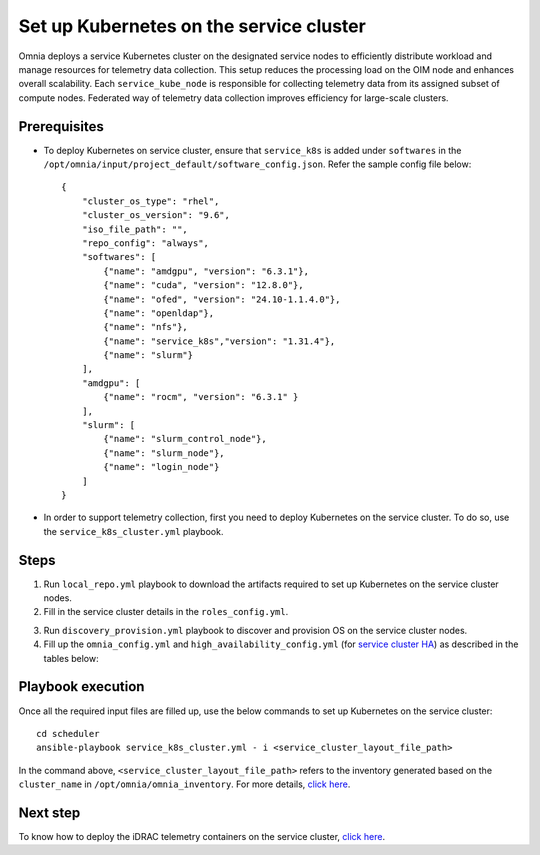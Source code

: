 ==========================================
Set up Kubernetes on the service cluster
==========================================

Omnia deploys a service Kubernetes cluster on the designated service nodes to efficiently distribute workload and manage resources for telemetry data collection. 
This setup reduces the processing load on the OIM node and enhances overall scalability. Each ``service_kube_node`` is responsible for collecting telemetry data from its assigned subset of compute nodes.
Federated way of telemetry data collection improves efficiency for large-scale clusters.

Prerequisites
==============

* To deploy Kubernetes on service cluster, ensure that ``service_k8s`` is added under ``softwares`` in the ``/opt/omnia/input/project_default/software_config.json``. Refer the sample config file below: ::

    {
        "cluster_os_type": "rhel",
        "cluster_os_version": "9.6",
        "iso_file_path": "",
        "repo_config": "always",
        "softwares": [
            {"name": "amdgpu", "version": "6.3.1"},
            {"name": "cuda", "version": "12.8.0"},
            {"name": "ofed", "version": "24.10-1.1.4.0"},
            {"name": "openldap"},
            {"name": "nfs"},
            {"name": "service_k8s","version": "1.31.4"},
            {"name": "slurm"}
        ],
        "amdgpu": [
            {"name": "rocm", "version": "6.3.1" }
        ],
        "slurm": [
            {"name": "slurm_control_node"},
            {"name": "slurm_node"},
            {"name": "login_node"}
        ]
    }

* In order to support telemetry collection, first you need to deploy Kubernetes on the service cluster. To do so, use the ``service_k8s_cluster.yml`` playbook.

Steps
=======

1. Run ``local_repo.yml`` playbook to download the artifacts required to set up Kubernetes on the service cluster nodes.

2. Fill in the service cluster details in the ``roles_config.yml``.

.. csv-table:: roles_config.yml
   :file: ../../../../Tables/service_k8s_roles.csv
   :header-rows: 1
   :keepspace:

3. Run ``discovery_provision.yml`` playbook to discover and provision OS on the service cluster nodes.

4. Fill up the ``omnia_config.yml`` and ``high_availability_config.yml`` (for `service cluster HA <../../HighAvailability/service_cluster_ha.html>`_) as described in the tables below:

.. csv-table:: omnia_config.yml
   :file: ../../../../Tables/scheduler_k8s_rhel.csv
   :header-rows: 1
   :keepspace:

.. csv-table:: high_availability_config.yml
   :file: ../../../../Tables/service_k8s_high_availability.csv
   :header-rows: 1
   :keepspace:

Playbook execution
====================

Once all the required input files are filled up, use the below commands to set up Kubernetes on the service cluster: ::

    cd scheduler
    ansible-playbook service_k8s_cluster.yml - i <service_cluster_layout_file_path>

In the command above, ``<service_cluster_layout_file_path>`` refers to the inventory generated based on the ``cluster_name`` in ``/opt/omnia/omnia_inventory``. For more details, `click here <../../ViewInventory.html>`_.

Next step
===========

To know how to deploy the iDRAC telemetry containers on the service cluster, `click here <../../../../https://omniahpc.readthedocs.io/en/staging/Telemetry/service_cluster_telemetry.html>`_.